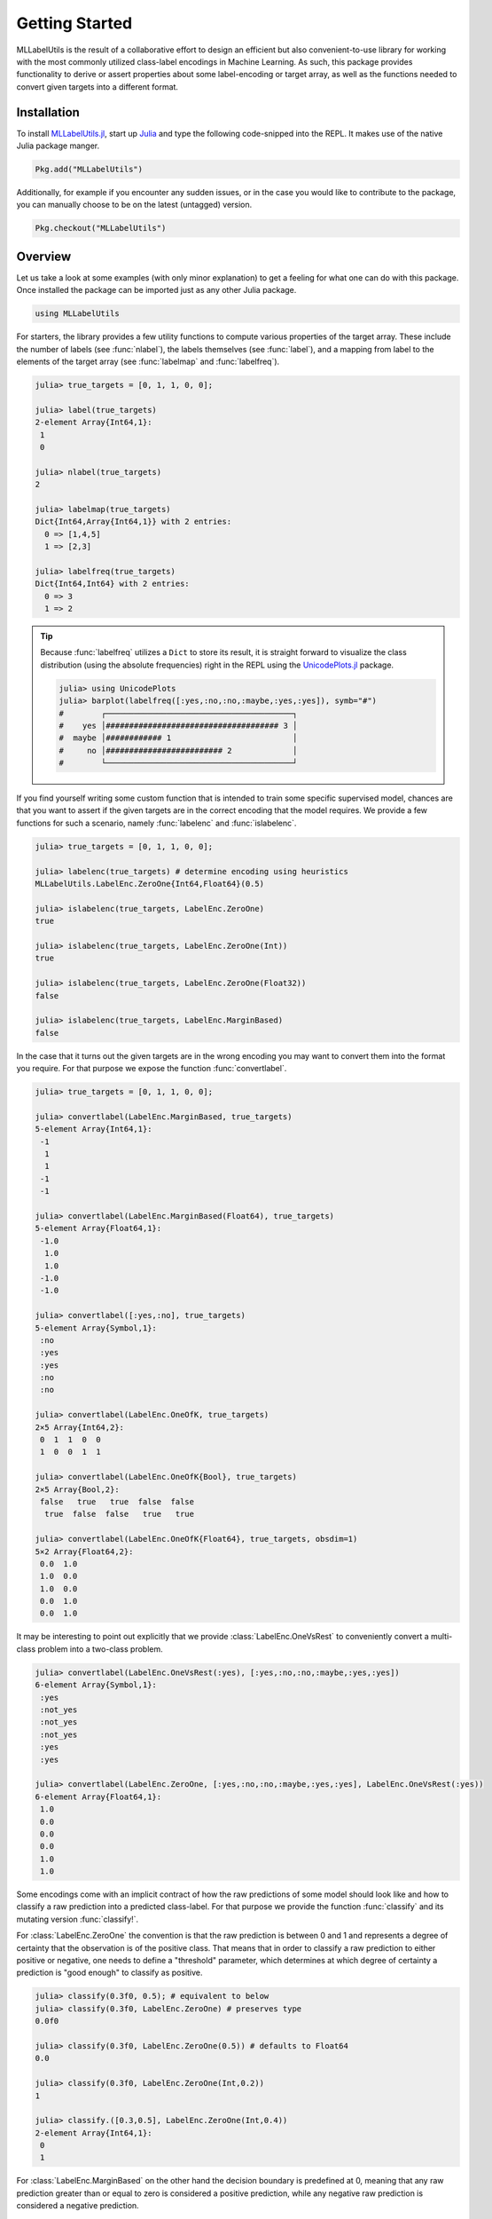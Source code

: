 Getting Started
================

MLLabelUtils is the result of a collaborative effort to design an
efficient but also convenient-to-use library for working with
the most commonly utilized class-label encodings in Machine Learning.
As such, this package provides functionality to derive or assert
properties about some label-encoding or target array, as well as
the functions needed to convert given targets into a different
format.

Installation
-------------

To install `MLLabelUtils.jl
<https://github.com/JuliaML/MLLabelUtils.jl>`_, start up `Julia
<http://julialang.org/>`_ and type the following code-snipped
into the REPL. It makes use of the native Julia package manger.

.. code-block:: julia

    Pkg.add("MLLabelUtils")

Additionally, for example if you encounter any sudden issues,
or in the case you would like to contribute to the package,
you can manually choose to be on the latest (untagged) version.

.. code-block:: julia

    Pkg.checkout("MLLabelUtils")

Overview
------------

Let us take a look at some examples (with only minor explanation)
to get a feeling for what one can do with this package. Once
installed the package can be imported just as any other Julia
package.

.. code-block:: julia

   using MLLabelUtils

For starters, the library provides a few utility functions to
compute various properties of the target array. These include the
number of labels (see :func:`nlabel`), the labels themselves (see
:func:`label`), and a mapping from label to the elements of the
target array (see :func:`labelmap` and :func:`labelfreq`).

.. code-block:: jlcon

   julia> true_targets = [0, 1, 1, 0, 0];

   julia> label(true_targets)
   2-element Array{Int64,1}:
    1
    0

   julia> nlabel(true_targets)
   2

   julia> labelmap(true_targets)
   Dict{Int64,Array{Int64,1}} with 2 entries:
     0 => [1,4,5]
     1 => [2,3]

   julia> labelfreq(true_targets)
   Dict{Int64,Int64} with 2 entries:
     0 => 3
     1 => 2

.. tip::

   Because :func:`labelfreq` utilizes a ``Dict`` to store its result,
   it is straight forward to visualize the class distribution
   (using the absolute frequencies) right in the REPL using the
   `UnicodePlots.jl <https://github.com/Evizero/UnicodePlots.jl>`_
   package.

   .. code-block:: jlcon

      julia> using UnicodePlots
      julia> barplot(labelfreq([:yes,:no,:no,:maybe,:yes,:yes]), symb="#")
      #        ┌────────────────────────────────────────┐
      #    yes │##################################### 3 │
      #  maybe │############ 1                          │
      #     no │######################### 2             │
      #        └────────────────────────────────────────┘

If you find yourself writing some custom function that is intended
to train some specific supervised model, chances are that you want to
assert if the given targets are in the correct encoding that the model
requires. We provide a few functions for such a scenario, namely
:func:`labelenc` and :func:`islabelenc`.

.. code-block:: jlcon

   julia> true_targets = [0, 1, 1, 0, 0];

   julia> labelenc(true_targets) # determine encoding using heuristics
   MLLabelUtils.LabelEnc.ZeroOne{Int64,Float64}(0.5)

   julia> islabelenc(true_targets, LabelEnc.ZeroOne)
   true

   julia> islabelenc(true_targets, LabelEnc.ZeroOne(Int))
   true

   julia> islabelenc(true_targets, LabelEnc.ZeroOne(Float32))
   false

   julia> islabelenc(true_targets, LabelEnc.MarginBased)
   false

In the case that it turns out the given targets are in the wrong
encoding you may want to convert them into the format you require.
For that purpose we expose the function :func:`convertlabel`.

.. code-block:: jlcon

   julia> true_targets = [0, 1, 1, 0, 0];

   julia> convertlabel(LabelEnc.MarginBased, true_targets)
   5-element Array{Int64,1}:
    -1
     1
     1
    -1
    -1

   julia> convertlabel(LabelEnc.MarginBased(Float64), true_targets)
   5-element Array{Float64,1}:
    -1.0
     1.0
     1.0
    -1.0
    -1.0

   julia> convertlabel([:yes,:no], true_targets)
   5-element Array{Symbol,1}:
    :no
    :yes
    :yes
    :no
    :no

   julia> convertlabel(LabelEnc.OneOfK, true_targets)
   2×5 Array{Int64,2}:
    0  1  1  0  0
    1  0  0  1  1

   julia> convertlabel(LabelEnc.OneOfK{Bool}, true_targets)
   2×5 Array{Bool,2}:
    false   true   true  false  false
     true  false  false   true   true

   julia> convertlabel(LabelEnc.OneOfK{Float64}, true_targets, obsdim=1)
   5×2 Array{Float64,2}:
    0.0  1.0
    1.0  0.0
    1.0  0.0
    0.0  1.0
    0.0  1.0

It may be interesting to point out explicitly that we provide
:class:`LabelEnc.OneVsRest` to conveniently convert a multi-class
problem into a two-class problem.

.. code-block:: jlcon

   julia> convertlabel(LabelEnc.OneVsRest(:yes), [:yes,:no,:no,:maybe,:yes,:yes])
   6-element Array{Symbol,1}:
    :yes
    :not_yes
    :not_yes
    :not_yes
    :yes
    :yes

   julia> convertlabel(LabelEnc.ZeroOne, [:yes,:no,:no,:maybe,:yes,:yes], LabelEnc.OneVsRest(:yes))
   6-element Array{Float64,1}:
    1.0
    0.0
    0.0
    0.0
    1.0
    1.0

Some encodings come with an implicit contract of how the raw
predictions of some model should look like and how to classify a
raw prediction into a predicted class-label.
For that purpose we provide the function :func:`classify` and its
mutating version :func:`classify!`.

For :class:`LabelEnc.ZeroOne` the convention is that the raw
prediction is between 0 and 1 and represents a degree of
certainty that the observation is of the positive class. That
means that in order to classify a raw prediction to either
positive or negative, one needs to define a "threshold"
parameter, which determines at which degree of certainty a
prediction is "good enough" to classify as positive.

.. code-block:: jlcon

   julia> classify(0.3f0, 0.5); # equivalent to below
   julia> classify(0.3f0, LabelEnc.ZeroOne) # preserves type
   0.0f0

   julia> classify(0.3f0, LabelEnc.ZeroOne(0.5)) # defaults to Float64
   0.0

   julia> classify(0.3f0, LabelEnc.ZeroOne(Int,0.2))
   1

   julia> classify.([0.3,0.5], LabelEnc.ZeroOne(Int,0.4))
   2-element Array{Int64,1}:
    0
    1

For :class:`LabelEnc.MarginBased` on the other hand the decision
boundary is predefined at 0, meaning that any raw prediction greater
than or equal to zero is considered a positive prediction, while any
negative raw prediction is considered a negative prediction.

.. code-block:: jlcon

   julia> classify(0.3f0, LabelEnc.MarginBased) # preserves type
   1.0f0

   julia> classify(-0.3f0, LabelEnc.MarginBased()) # defaults to Float64
   -1.0

   julia> classify.([-2.3,6.5], LabelEnc.MarginBased(Int))
   2-element Array{Int64,1}:
    -1
     1

The encoding :class:`LabelEnc.OneOfK` is special in that it is
matrix-based and thus there exists the concept of ``ObsDim``,
i.e. the freedom to choose which array dimension denotes the
observations.
The classified prediction will be the index of the largest element of
an observation. By default the "obsdim" is defined as the last array
dimension.

.. code-block:: jlcon

   julia> pred_output = [0.1 0.4 0.3 0.2; 0.8 0.3 0.6 0.2; 0.1 0.3 0.1 0.6]
   3×4 Array{Float64,2}:
    0.1  0.4  0.3  0.2
    0.8  0.3  0.6  0.2
    0.1  0.3  0.1  0.6

   julia> classify(pred_output, LabelEnc.OneOfK)
   4-element Array{Int64,1}:
    2
    1
    2
    3

   julia> classify(pred_output', LabelEnc.OneOfK, obsdim=1) # note the transpose
   4-element Array{Int64,1}:
    2
    1
    2
    3

   julia> classify([0.1,0.2,0.6,0.1], LabelEnc.OneOfK) # single observation
   3

How to ... ?
-------------

Chances are you ended up here with a very specific use-case in mind.
This section outlines a number of different but common scenarios and
links to places that explain how this or a related package can be
utilized to solve them.

**What MLLabelUtils can do**

- :ref:`Infer which encoding some classification targets use.
  <infer>`

- :ref:`Assert if some classification targets are of the encoding I
  need them in. <assert>`

- :ref:`Convert targets into a specific encoding that my model
  requires. <convert>`

- :ref:`Group observations according to their class-label.
  <group>`

- :ref:`Work with matrices in which the user can choose of the
  rows or the columns denote the observations. <obsdim>`

- :ref:`Classify model predictions into class labels appropriate
  for the encoding of the targets. <classify>`

**What MLLabelUtils can NOT do** (outsourced)

- `Compute classification metrics, such as accuracy or a confusion
  matrix <https://github.com/JuliaML/MLMetrics.jl>`_

- `Compute margin-based loss functions, such as the hinge loss
  <http://lossesjl.readthedocs.io/en/latest/>`_

Getting Help
-------------

To get help on specific functionality you can either look up the
information here, or if you prefer you can make use of Julia's
native doc-system.
The following example shows how to get additional information on
:class:`LabelEnc.OneOfK` within Julia's REPL:

.. code-block:: julia

   ?LabelEnc.OneOfK

If you find yourself stuck or have other questions concerning the
package you can find us at gitter or the *Machine Learning*
domain on discourse.julialang.org

- `Julia ML on Gitter <https://gitter.im/JuliaML/chat>`_

- `Machine Learning on Julialang <https://discourse.julialang.org/c/domain/ML>`_

If you encounter a bug or would like to participate in the
further development of this package come find us on Github.

- `JuliaML/MLLabelUtils.jl <https://github.com/JuliaML/MLLabelUtils.jl>`_

